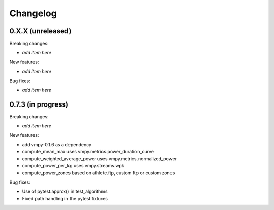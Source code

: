 Changelog
=========

0.X.X (unreleased)
------------------

Breaking changes:

- *add item here*

New features:

- *add item here*

Bug fixes:

- *add item here*


0.7.3 (in progress)
------------------

Breaking changes:

- *add item here*

New features:

- add vmpy-0.1.6 as a dependency
- compute_mean_max uses vmpy.metrics.power_duration_curve
- compute_weighted_average_power uses vmpy.metrics.normalized_power
- compute_power_per_kg uses vmpy.streams.wpk
- compute_power_zones based on athlete.ftp, custom ftp or custom zones

Bug fixes:

- Use of pytest.approx() in test_algorithms
- Fixed path handling in the pytest fixtures